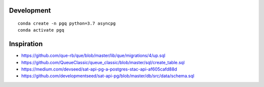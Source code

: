 

Development
-----------

::

    conda create -n pgq python=3.7 asyncpg
    conda activate pgq

Inspiration
-----------


- https://github.com/que-rb/que/blob/master/lib/que/migrations/4/up.sql
- https://github.com/QueueClassic/queue_classic/blob/master/sql/create_table.sql
- https://medium.com/devseed/sat-api-pg-a-postgres-stac-api-af605cafd88d
- https://github.com/developmentseed/sat-api-pg/blob/master/db/src/data/schema.sql
